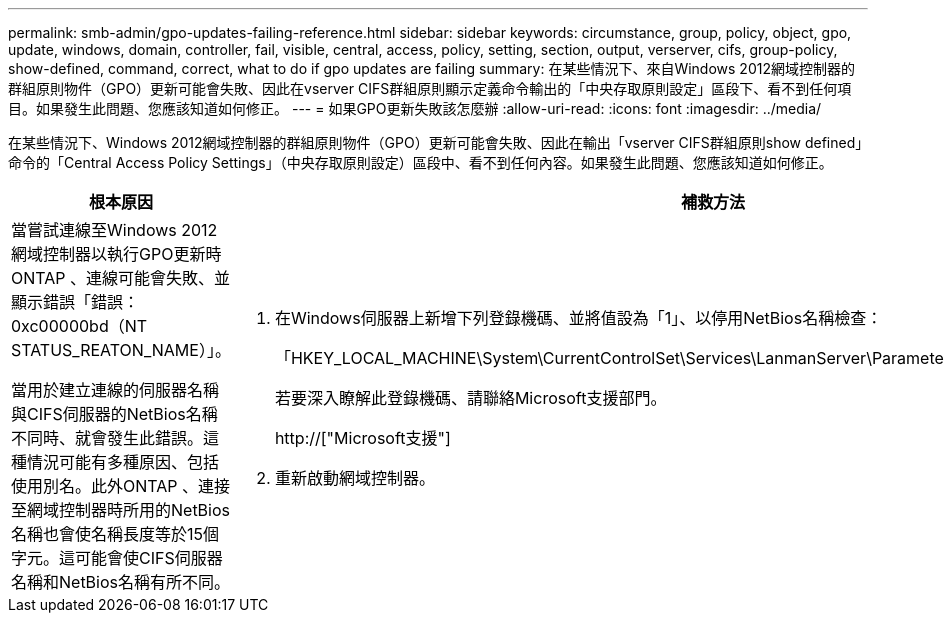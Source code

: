 ---
permalink: smb-admin/gpo-updates-failing-reference.html 
sidebar: sidebar 
keywords: circumstance, group, policy, object, gpo, update, windows, domain, controller, fail, visible, central, access, policy, setting, section, output, verserver, cifs, group-policy, show-defined, command, correct, what to do if gpo updates are failing 
summary: 在某些情況下、來自Windows 2012網域控制器的群組原則物件（GPO）更新可能會失敗、因此在vserver CIFS群組原則顯示定義命令輸出的「中央存取原則設定」區段下、看不到任何項目。如果發生此問題、您應該知道如何修正。 
---
= 如果GPO更新失敗該怎麼辦
:allow-uri-read: 
:icons: font
:imagesdir: ../media/


[role="lead"]
在某些情況下、Windows 2012網域控制器的群組原則物件（GPO）更新可能會失敗、因此在輸出「vserver CIFS群組原則show defined」命令的「Central Access Policy Settings」（中央存取原則設定）區段中、看不到任何內容。如果發生此問題、您應該知道如何修正。

|===
| 根本原因 | 補救方法 


 a| 
當嘗試連線至Windows 2012網域控制器以執行GPO更新時ONTAP 、連線可能會失敗、並顯示錯誤「錯誤：0xc00000bd（NT STATUS_REATON_NAME）」。

當用於建立連線的伺服器名稱與CIFS伺服器的NetBios名稱不同時、就會發生此錯誤。這種情況可能有多種原因、包括使用別名。此外ONTAP 、連接至網域控制器時所用的NetBios名稱也會使名稱長度等於15個字元。這可能會使CIFS伺服器名稱和NetBios名稱有所不同。
 a| 
. 在Windows伺服器上新增下列登錄機碼、並將值設為「1」、以停用NetBios名稱檢查：
+
「HKEY_LOCAL_MACHINE\System\CurrentControlSet\Services\LanmanServer\Parameters\DisableStrictNameChecking」

+
若要深入瞭解此登錄機碼、請聯絡Microsoft支援部門。

+
http://["Microsoft支援"]

. 重新啟動網域控制器。


|===